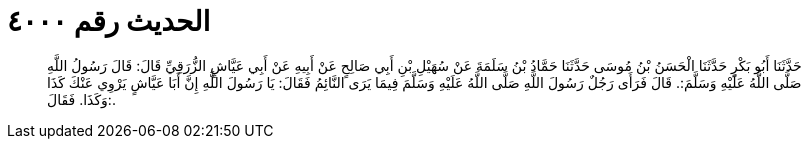 
= الحديث رقم ٤٠٠٠

[quote.hadith]
حَدَّثَنَا أَبُو بَكْرٍ حَدَّثَنَا الْحَسَنُ بْنُ مُوسَى حَدَّثَنَا حَمَّادُ بْنُ سَلَمَةَ عَنْ سُهَيْلِ بْنِ أَبِي صَالِحٍ عَنْ أَبِيهِ عَنْ أَبِي عَيَّاشٍ الزُّرَقِيِّ قَالَ: قَالَ رَسُولُ اللَّهِ صَلَّى اللَّهُ عَلَيْهِ وَسَلَّمَ:. قَالَ فَرَأَى رَجُلٌ رَسُولَ اللَّهِ صَلَّى اللَّهُ عَلَيْهِ وَسَلَّمَ فِيمَا يَرَى النَّائِمُ فَقَالَ: يَا رَسُولَ اللَّهِ إِنَّ أَبَا عَيَّاشٍ يَرْوِي عَنْكَ كَذَا وَكَذَا. فَقَالَ:.